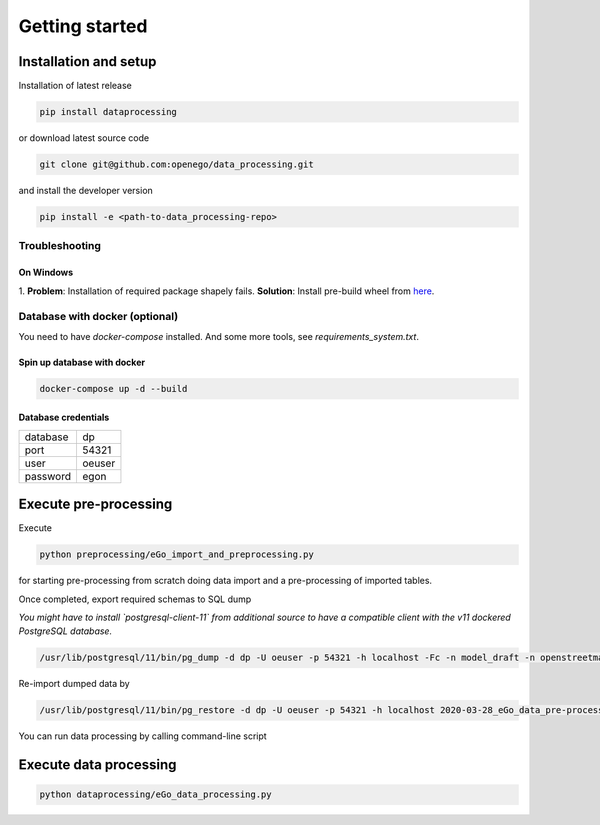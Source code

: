 Getting started
===============



Installation and setup
----------------------

Installation of latest release

.. code-block:: python

   pip install dataprocessing

or download latest source code

.. code-block:: python

   git clone git@github.com:openego/data_processing.git

and install the developer version

.. code-block:: python

   pip install -e <path-to-data_processing-repo>


Troubleshooting
^^^^^^^^^^^^^^^

On Windows
""""""""""

1. **Problem**: Installation of required package shapely fails. **Solution**: Install pre-build
wheel from `here <http://www.lfd.uci.edu/~gohlke/pythonlibs/#shapely>`_.

Database with docker (optional)
^^^^^^^^^^^^^^^^^^^^^^^^^^^^^^^

You need to have `docker-compose` installed. And some more tools, see `requirements_system.txt`.

Spin up database with docker
""""""""""""""""""""""""""""

.. code-block:: bash

   docker-compose up -d --build

Database credentials
""""""""""""""""""""

======== ======
database dp
port     54321
user     oeuser
password egon
======== ======



Execute pre-processing
-----------------------

Execute

.. code-block:: bash

  python preprocessing/eGo_import_and_preprocessing.py

for starting pre-processing from scratch doing data import and a pre-processing of imported tables.

Once completed, export required schemas to SQL dump

*You might have to install `postgresql-client-11` from additional source to have a compatible client with the v11
dockered PostgreSQL database.*

.. code-block:: bash

   /usr/lib/postgresql/11/bin/pg_dump -d dp -U oeuser -p 54321 -h localhost -Fc -n model_draft -n openstreetmap -n boundaries -n society > `date -I`_eGo_data_pre-processing_bremen.backup

Re-import dumped data by

.. code-block:: bash

   /usr/lib/postgresql/11/bin/pg_restore -d dp -U oeuser -p 54321 -h localhost 2020-03-28_eGo_data_pre-processing_deu.backup

You can run data processing by calling command-line script

Execute data processing
------------------------


.. code-block:: bash

   python dataprocessing/eGo_data_processing.py
